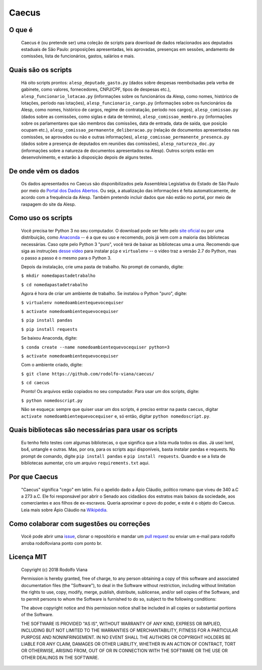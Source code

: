 Caecus
======

O que é
~~~~~~~

    Caecus é (ou pretende ser) uma coleção de scripts para download de dados relacionados aos deputados estaduais de São Paulo: proposições apresentadas, leis aprovadas, presenças em sessões, andamento de comissões, lista de funcionários, gastos, salários e mais.

Quais são os scripts
~~~~~~~~~~~~~~~~~~~~

    Há oito scripts prontos: ``alesp_deputado_gasto.py`` (dados sobre despesas reembolsadas pela verba de gabinete, como valores, fornecedores, CNPJ/CPF, tipos de despesas etc.), ``alesp_funcionario_lotacao.py`` (informações sobre os funcionários da Alesp, como nomes, histórico de lotações, período nas lotações), ``alesp_funcionario_cargo.py`` (informações sobre os funcionários da Alesp, como nomes, histórico de cargos, regime de contratação, período nos cargos), ``alesp_comissao.py`` (dados sobre as comissões, como siglas e data de término), ``alesp_comissao_membro.py`` (informações sobre os parlamentares que são membros das comissões, data de entrada, data de saída, que posição ocupam etc.), ``alesp_comissao_permanente_deliberacao.py`` (relação de documentos apresentados nas comissões, se aprovados ou não e outras informações), ``alesp_comissao_permanente_presenca.py`` (dados sobre a presença de deputados em reuniões das comissões), ``alesp_natureza_doc.py`` (informações sobre a natureza de documentos apresentados na Alesp). Outros scripts estão em desenvolvimento, e estarão à disposição depois de alguns testes.

De onde vêm os dados
~~~~~~~~~~~~~~~~~~~~

    Os dados apresentados no Caecus são disponibilizados pela Assembleia
    Legislativa do Estado de São Paulo por meio do `Portal dos Dados
    Abertos <https://www.al.sp.gov.br/dados-abertos/>`__. Ou seja, a
    atualização das informações é feita automaticamente, de acordo com a
    frequência da Alesp. Também pretendo incluir dados que não estão no
    portal, por meio de raspagem do site da Alesp.

Como uso os scripts
~~~~~~~~~~~~~~~~~~~

    Você precisa ter Python 3 no seu computador. O download pode ser
    feito pelo `site oficial <https://www.python.org/downloads/>`__ ou
    por uma distribuição, como
    `Anaconda <https://www.anaconda.com/download/>`__ -- é a que eu uso
    e recomendo, pois já vem com a maioria das bibliotecas necessárias.
    Caso opte pelo Python 3 "puro", você terá de baixar as bibliotecas
    uma a uma. Recomendo que siga as instruções `desse
    vídeo <https://www.youtube.com/watch?v=AnIDjAilIzM>`__ para instalar
    ``pip`` e ``virtualenv`` -- o vídeo traz a versão 2.7 do Python, mas
    o passo a passo é o mesmo para o Python 3.

    Depois da instalação, crie uma pasta de trabalho. No prompt de
    comando, digite:

    ``$ mkdir nomedapastadetrabalho``
    
    ``$ cd nomedapastadetrabalho``

    Agora é hora de criar um ambiente de trabalho. Se instalou o Python
    "puro", digite:

    ``$ virtualenv nomedoambientequevocequiser``
    
    ``$ activate nomedoambientequevocequiser``
    
    ``$ pip install pandas``
    
    ``$ pip install requests``

    Se baixou Anaconda, digite:

    ``$ conda create --name nomedoambientequevocequiser python=3``
    
    ``$ activate nomedoambientequevocequiser``

    Com o ambiente criado, digite:

    ``$ git clone https://github.com/rodolfo-viana/caecus/``
    
    ``$ cd caecus``

    Pronto! Os arquivos estão copiados no seu computador. Para usar um
    dos scripts, digite:

    ``$ python nomedoscript.py``

    Não se esqueça: sempre que quiser usar um dos scripts, é preciso
    entrar na pasta ``caecus``, digitar
    ``activate nomedoambientequevocequiser`` e, só então, digitar
    ``python nomedoscript.py``.

Quais bibliotecas são necessárias para usar os scripts
~~~~~~~~~~~~~~~~~~~~~~~~~~~~~~~~~~~~~~~~~~~~~~~~~~~~~~

    Eu tenho feito testes com algumas bibliotecas, o que significa que a
    lista muda todos os dias. Já usei lxml, bs4, untangle e outras. Mas,
    por ora, para os scripts aqui disponíveis, basta instalar pandas e
    requests. No prompt de comando, digite ``pip install pandas`` e
    ``pip install requests``. Quando e se a lista de bibliotecas
    aumentar, crio um arquivo ``requirements.txt`` aqui.

Por que Caecus
~~~~~~~~~~~~~~

    "Caecus" significa "cego" em latim. Foi o apelido dado a Ápio
    Cláudio, político romano que viveu de 340 a.C a 273 a.C. Ele foi
    responsável por abrir o Senado aos cidadãos dos estratos mais baixos
    da sociedade, aos comerciantes e aos filhos de ex-escravos. Queria
    aproximar o povo do poder, e este é o objeto do Caecus. Leia mais
    sobre Ápio Cláudio na
    `Wikipédia <https://pt.wikipedia.org/wiki/%C3%81pio_Cl%C3%A1udio_Cego>`__.

Como colaborar com sugestões ou correções
~~~~~~~~~~~~~~~~~~~~~~~~~~~~~~~~~~~~~~~~~

    Você pode abrir uma
    `issue <https://github.com/rodolfo-viana/caecus/issues>`__, clonar o
    repositório e mandar um `pull
    request <https://github.com/rodolfo-viana/caecus/pulls>`__ ou enviar
    um e-mail para rodolfo arroba rodolfoviana ponto com ponto br.

Licença MIT
~~~~~~~~~~~

    Copyright (c) 2018 Rodolfo Viana

    Permission is hereby granted, free of charge, to any person obtaining a copy of this software and associated documentation files (the "Software"), to deal in the Software without restriction, including without limitation the rights to use, copy, modify, merge, publish, distribute, sublicense, and/or sell copies of the Software, and to permit persons to whom the Software is furnished to do so, subject to the following conditions:

    The above copyright notice and this permission notice shall be included in all copies or substantial portions of the Software.

    THE SOFTWARE IS PROVIDED "AS IS", WITHOUT WARRANTY OF ANY KIND, EXPRESS OR IMPLIED, INCLUDING BUT NOT LIMITED TO THE WARRANTIES OF MERCHANTABILITY, FITNESS FOR A PARTICULAR PURPOSE AND NONINFRINGEMENT. IN NO EVENT SHALL THE AUTHORS OR COPYRIGHT HOLDERS BE LIABLE FOR ANY CLAIM, DAMAGES OR OTHER LIABILITY, WHETHER IN AN ACTION OF CONTRACT, TORT OR OTHERWISE, ARISING FROM, OUT OF OR IN CONNECTION WITH THE SOFTWARE OR THE USE OR OTHER DEALINGS IN THE SOFTWARE.
